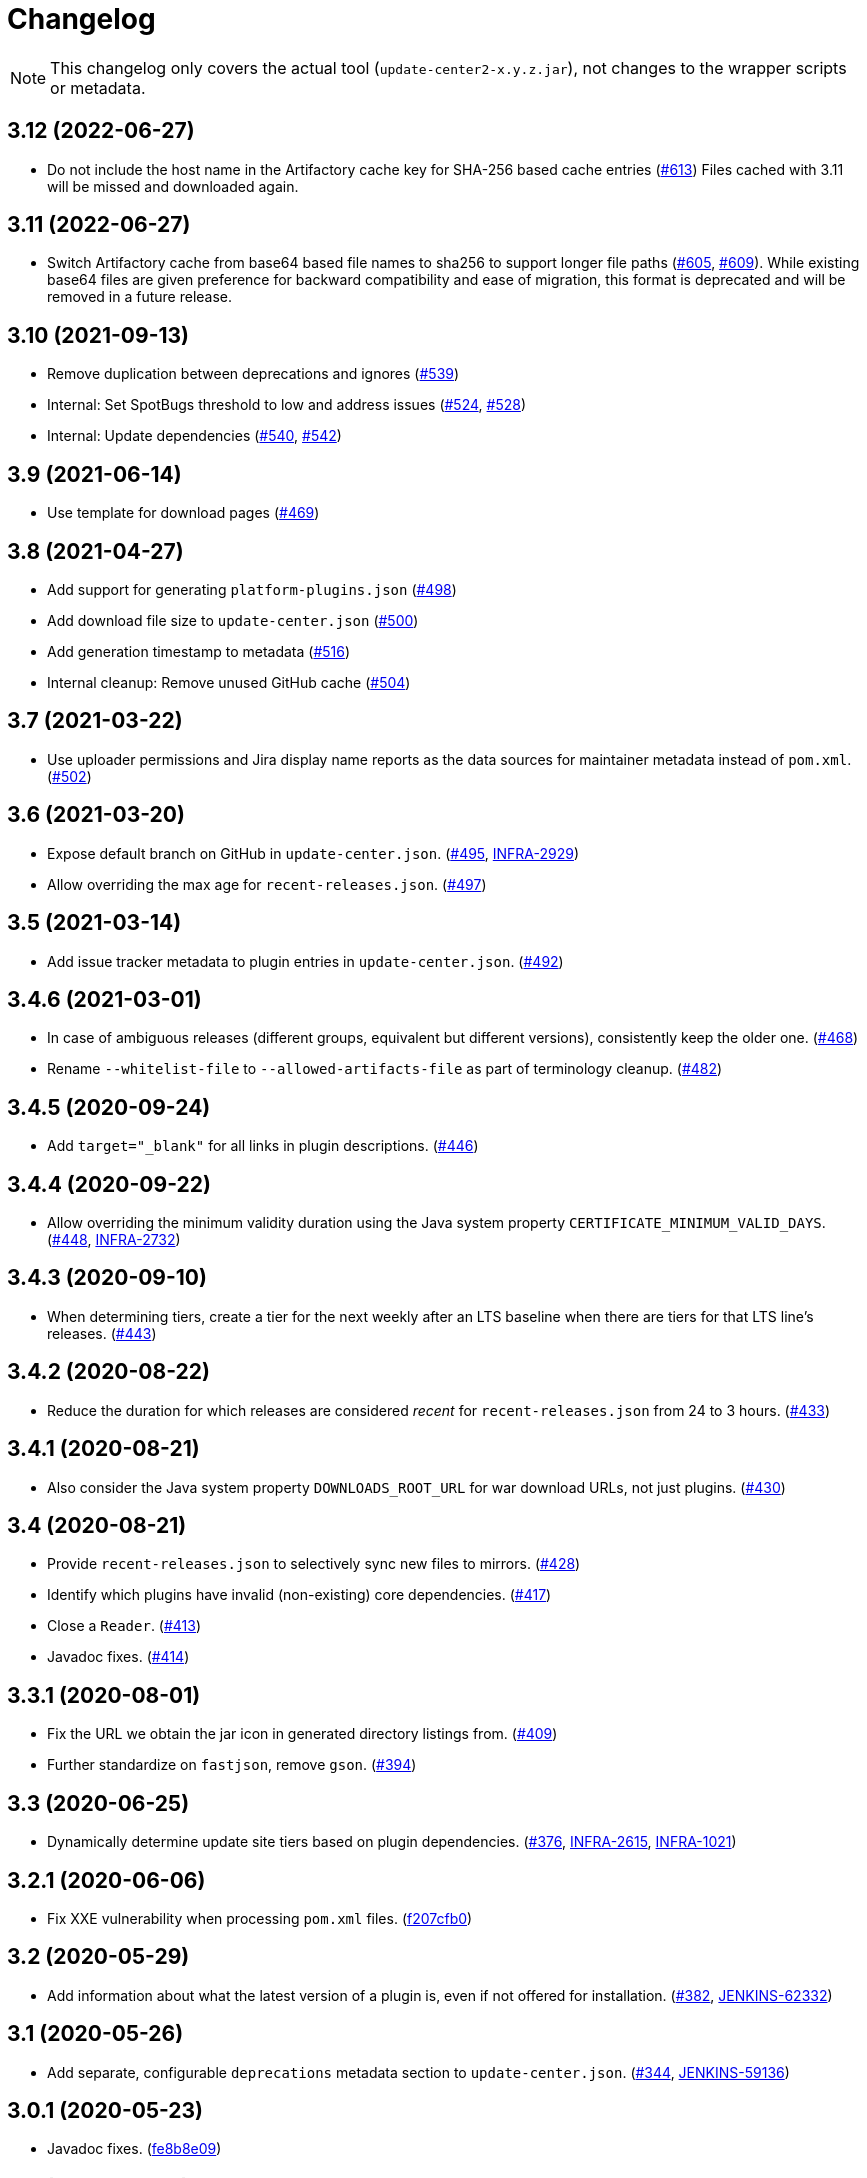 = Changelog

NOTE: This changelog only covers the actual tool (`update-center2-x.y.z.jar`), not changes to the wrapper scripts or metadata.

== 3.12 (2022-06-27)

* Do not include the host name in the Artifactory cache key for SHA-256 based cache entries (https://github.com/jenkins-infra/update-center2/pull/613[#613])
  Files cached with 3.11 will be missed and downloaded again.

== 3.11 (2022-06-27)

* Switch Artifactory cache from base64 based file names to sha256 to support longer file paths (https://github.com/jenkins-infra/update-center2/pull/605[#605], https://github.com/jenkins-infra/update-center2/pull/609[#609]).
  While existing base64 files are given preference for backward compatibility and ease of migration, this format is deprecated and will be removed in a future release.

== 3.10 (2021-09-13)

* Remove duplication between deprecations and ignores (https://github.com/jenkins-infra/update-center2/pull/539[#539])
* Internal: Set SpotBugs threshold to low and address issues (https://github.com/jenkins-infra/update-center2/pull/524[#524], https://github.com/jenkins-infra/update-center2/pull/528[#528])
* Internal: Update dependencies (https://github.com/jenkins-infra/update-center2/pull/540[#540], https://github.com/jenkins-infra/update-center2/pull/542[#542])

== 3.9 (2021-06-14)

* Use template for download pages (https://github.com/jenkins-infra/update-center2/pull/469[#469])

== 3.8 (2021-04-27)

* Add support for generating `platform-plugins.json` (https://github.com/jenkins-infra/update-center2/pull/498[#498])
* Add download file size to `update-center.json` (https://github.com/jenkins-infra/update-center2/pull/500[#500])
* Add generation timestamp to metadata (https://github.com/jenkins-infra/update-center2/pull/516[#516])
* Internal cleanup: Remove unused GitHub cache (https://github.com/jenkins-infra/update-center2/pull/504[#504])

== 3.7 (2021-03-22)

* Use uploader permissions and Jira display name reports as the data sources for maintainer metadata instead of `pom.xml`. (https://github.com/jenkins-infra/update-center2/pull/502[#502])

== 3.6 (2021-03-20)

* Expose default branch on GitHub in `update-center.json`. (https://github.com/jenkins-infra/update-center2/pull/495[#495], https://issues.jenkins.io/browse/INFRA-2929[INFRA-2929])
* Allow overriding the max age for `recent-releases.json`. (https://github.com/jenkins-infra/update-center2/pull/497[#497])

== 3.5 (2021-03-14)

* Add issue tracker metadata to plugin entries in `update-center.json`. (https://github.com/jenkins-infra/update-center2/pull/492[#492])

== 3.4.6 (2021-03-01)

* In case of ambiguous releases (different groups, equivalent but different versions), consistently keep the older one. (https://github.com/jenkins-infra/update-center2/pull/468[#468])
* Rename `--whitelist-file` to `--allowed-artifacts-file` as part of terminology cleanup. (https://github.com/jenkins-infra/update-center2/pull/482[#482])

== 3.4.5 (2020-09-24)

* Add `target="_blank"` for all links in plugin descriptions. (https://github.com/jenkins-infra/update-center2/pull/446[#446])

== 3.4.4 (2020-09-22)

* Allow overriding the minimum validity duration using the Java system property `CERTIFICATE_MINIMUM_VALID_DAYS`.
  (https://github.com/jenkins-infra/update-center2/pull/448[#448], https://issues.jenkins.io/browse/INFRA-2732[INFRA-2732])

== 3.4.3 (2020-09-10)

* When determining tiers, create a tier for the next weekly after an LTS baseline when there are tiers for that LTS line's releases. (https://github.com/jenkins-infra/update-center2/pull/443[#443])

== 3.4.2 (2020-08-22)

* Reduce the duration for which releases are considered _recent_ for `recent-releases.json` from 24 to 3 hours. (https://github.com/jenkins-infra/update-center2/pull/433[#433])

== 3.4.1 (2020-08-21)

* Also consider the Java system property `DOWNLOADS_ROOT_URL` for war download URLs, not just plugins. (https://github.com/jenkins-infra/update-center2/pull/430[#430])

== 3.4 (2020-08-21)

* Provide `recent-releases.json` to selectively sync new files to mirrors. (https://github.com/jenkins-infra/update-center2/pull/428[#428])
* Identify which plugins have invalid (non-existing) core dependencies. (https://github.com/jenkins-infra/update-center2/pull/417[#417])
* Close a `Reader`. (https://github.com/jenkins-infra/update-center2/pull/413[#413])
* Javadoc fixes. (https://github.com/jenkins-infra/update-center2/pull/414[#414])

== 3.3.1 (2020-08-01)

* Fix the URL we obtain the jar icon in generated directory listings from. (https://github.com/jenkins-infra/update-center2/pull/409[#409])
* Further standardize on `fastjson`, remove `gson`. (https://github.com/jenkins-infra/update-center2/pull/394[#394])

== 3.3 (2020-06-25)

* Dynamically determine update site tiers based on plugin dependencies.
  (https://github.com/jenkins-infra/update-center2/pull/376[#376], https://issues.jenkins.io/browse/INFRA-2615[INFRA-2615], https://issues.jenkins.io/browse/INFRA-1021[INFRA-1021])

== 3.2.1 (2020-06-06)

* Fix XXE vulnerability when processing `pom.xml` files. (https://github.com/jenkins-infra/update-center2/commit/f207cfb0025017c9a525c57cdadb8416ee2d27c3[f207cfb0])

== 3.2 (2020-05-29)

* Add information about what the latest version of a plugin is, even if not offered for installation.
  (https://github.com/jenkins-infra/update-center2/pull/382[#382], https://issues.jenkins.io/browse/JENKINS-62332[JENKINS-62332])

== 3.1 (2020-05-26)

* Add separate, configurable `deprecations` metadata section to `update-center.json`.
  (https://github.com/jenkins-infra/update-center2/pull/344[#344], https://issues.jenkins.io/browse/JENKINS-59136[JENKINS-59136])

== 3.0.1 (2020-05-23)

* Javadoc fixes. (https://github.com/jenkins-infra/update-center2/commit/fe8b8e09c20cddf578377cb0e9873e5604bd7a8d[fe8b8e09])

== 3.0 (2020-05-23)

* **Major Overhaul** (https://github.com/jenkins-infra/update-center2/pull/365[#365])
* Add mode that uses Artifactory API instead of Nexus Maven indexes (https://github.com/jenkins-infra/update-center2/pull/364[#364])
* Add plugin popularity metadata. (https://github.com/jenkins-infra/update-center2/pull/356[#356], #369)
* Use GitHub repository URL for plugins that do not specify a URL, or have an obviously wrong one. (https://github.com/jenkins-infra/update-center2/pull/335[#335])
* Prefer URL in plugin manifest to `url` in `pom.xml`. (https://github.com/jenkins-infra/update-center2/pull/303[#303], https://issues.jenkins.io/browse/INFRA-2292[INFRA-2292])

Version 3.0 is the first version that was not just recompiled by the wrapper script on every execution.
Before this release, this tool was essentially unversioned.
The changes listed above include all substantial changes to the tool since 2018.
